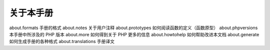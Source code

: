 关于本手册
===================================================

about.formats 手册的格式
about.notes 关于用户注释
about.prototypes 如何阅读函数的定义（函数原型）
about.phpversions 本手册中所涉及的 PHP 版本
about.more 如何得到关于 PHP 更多的信息
about.howtohelp 如何帮助改进本文档
about.generate 如何生成手册的各种格式
about.translations 手册译文
